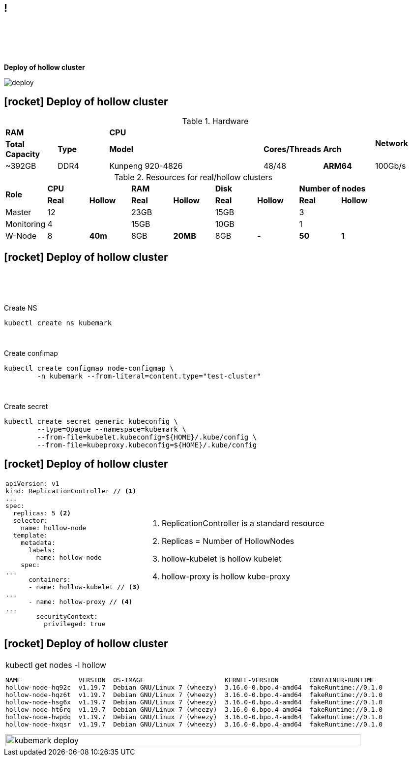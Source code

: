 == !

{empty} +
{empty} +
{empty} +
{empty} +
[.halign-center]
[.big]
[orange]#** Deploy of hollow cluster**#

image::deploy.png[]

== icon:rocket[fw] Deploy of hollow cluster
[.small]
.Hardware
[cols="^,^,^,^,^,^,^,^"]
|===
2+.^| **RAM**
5+.^| **CPU**
.2+.^|**Network**

.^| **Total Capacity** .^| **Type**
3+.^| **Model** .^| **Cores/Threads** .^| **Arch**

.^| ~392GB .^| DDR4 3+.^| Kunpeng 920-4826 .^| 48/48 .^| [red]#**ARM64**# .^| 100Gb/s
|===

[.small]
[.fragment]
.Resources for real/hollow clusters
[cols="^,^,^,^,^,^,^,^,^"]
|===
.2+.^| **Role**
2+.^| **CPU**
2+.^| **RAM**
2+.^| **Disk**
2+.^| **Number of nodes**

| **Real** | **Hollow**
| **Real** | **Hollow**
| **Real** | **Hollow**
| **Real** | **Hollow**

| Master 2+| 12 2+| 23GB 2+| 15GB 2+| 3 
| Monitoring 2+| 4 2+| 15GB 2+| 10GB 2+| 1
| W-Node | 8 | [red]#**40m**# | 8GB | [red]#**20MB**# | 8GB | - | [red]#*50*# | [red]#**1**#
|===

== icon:rocket[fw] Deploy of hollow cluster
{empty} +
{empty} +
{empty} +

.Create NS
```bash
kubectl create ns kubemark
```
{empty} +
[.fragment]
.Create confimap
```bash
kubectl create configmap node-configmap \
        -n kubemark --from-literal=content.type="test-cluster"
```

{empty} +
[.fragment]
.Create secret
```bash
kubectl create secret generic kubeconfig \
        --type=Opaque --namespace=kubemark \
        --from-file=kubelet.kubeconfig=${HOME}/.kube/config \
        --from-file=kubeproxy.kubeconfig=${HOME}/.kube/config
```

== icon:rocket[fw] Deploy of hollow cluster

[frame=none, grid=none,cols="40a,70a"]
|===

.^|
```yaml
apiVersion: v1
kind: ReplicationController // <1>
...
spec:
  replicas: 5 <2>
  selector:
    name: hollow-node
  template:
    metadata:
      labels:
        name: hollow-node
    spec:
...
      containers:
      - name: hollow-kubelet // <3>
...
      - name: hollow-proxy // <4>
...
        securityContext:
          privileged: true
```
.^|
[.small]
<1> [red]#ReplicationController# is a standard resource
<2> [red]#Replicas# = Number of HollowNodes
<3> [red]#hollow-kubelet# is hollow kubelet
<4> [red]#hollow-proxy# is hollow kube-proxy
|===

== icon:rocket[fw] Deploy of hollow cluster

[frame=none, grid=none, cols="150a"]
|===
.^|
.kubectl get nodes -l hollow
```bash
NAME               VERSION  OS-IMAGE                     KERNEL-VERSION        CONTAINER-RUNTIME
hollow-node-hq92c  v1.19.7  Debian GNU/Linux 7 (wheezy)  3.16.0-0.bpo.4-amd64  fakeRuntime://0.1.0
hollow-node-hqz6t  v1.19.7  Debian GNU/Linux 7 (wheezy)  3.16.0-0.bpo.4-amd64  fakeRuntime://0.1.0
hollow-node-hsg6x  v1.19.7  Debian GNU/Linux 7 (wheezy)  3.16.0-0.bpo.4-amd64  fakeRuntime://0.1.0
hollow-node-ht6rq  v1.19.7  Debian GNU/Linux 7 (wheezy)  3.16.0-0.bpo.4-amd64  fakeRuntime://0.1.0
hollow-node-hwpdq  v1.19.7  Debian GNU/Linux 7 (wheezy)  3.16.0-0.bpo.4-amd64  fakeRuntime://0.1.0
hollow-node-hxqsr  v1.19.7  Debian GNU/Linux 7 (wheezy)  3.16.0-0.bpo.4-amd64  fakeRuntime://0.1.0
```
[.fragment]
image::kubemark_deploy.png[float=center, width=97%]
|===

<<<